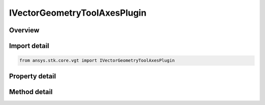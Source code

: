 IVectorGeometryToolAxesPlugin
=============================

.. py:class:: ansys.stk.core.vgt.IVectorGeometryToolAxesPlugin

   object
   
   A VGT axes plugin.

.. py:currentmodule:: IVectorGeometryToolAxesPlugin

Overview
--------

.. tab-set::

    .. tab-item:: Methods
        
        .. list-table::
            :header-rows: 0
            :widths: auto

            * - :py:attr:`~ansys.stk.core.vgt.IVectorGeometryToolAxesPlugin.reset`
              - Reset the plugin.
            * - :py:attr:`~ansys.stk.core.vgt.IVectorGeometryToolAxesPlugin.set_property`
              - Set the plugin properties. This method throws an exception if the specified property does not exist, invalid value was specified or the specified property is read-only.
            * - :py:attr:`~ansys.stk.core.vgt.IVectorGeometryToolAxesPlugin.get_property`
              - Read a value of the specified plugin property. This method throws an exception if the property does not exist.

    .. tab-item:: Properties
        
        .. list-table::
            :header-rows: 0
            :widths: auto

            * - :py:attr:`~ansys.stk.core.vgt.IVectorGeometryToolAxesPlugin.prog_id`
              - A programmatic ID associated with the component.
            * - :py:attr:`~ansys.stk.core.vgt.IVectorGeometryToolAxesPlugin.display_name`
              - Plugin's Display Name associated with the COM plugin.
            * - :py:attr:`~ansys.stk.core.vgt.IVectorGeometryToolAxesPlugin.available_properties`
              - An array of names of the properties that can be used to configure the plugin.


Import detail
-------------

.. code-block:: python

    from ansys.stk.core.vgt import IVectorGeometryToolAxesPlugin


Property detail
---------------

.. py:property:: prog_id
    :canonical: ansys.stk.core.vgt.IVectorGeometryToolAxesPlugin.prog_id
    :type: str

    A programmatic ID associated with the component.

.. py:property:: display_name
    :canonical: ansys.stk.core.vgt.IVectorGeometryToolAxesPlugin.display_name
    :type: str

    Plugin's Display Name associated with the COM plugin.

.. py:property:: available_properties
    :canonical: ansys.stk.core.vgt.IVectorGeometryToolAxesPlugin.available_properties
    :type: list

    An array of names of the properties that can be used to configure the plugin.


Method detail
-------------




.. py:method:: reset(self) -> None
    :canonical: ansys.stk.core.vgt.IVectorGeometryToolAxesPlugin.reset

    Reset the plugin.

    :Returns:

        :obj:`~None`

.. py:method:: set_property(self, name: str, value: str) -> None
    :canonical: ansys.stk.core.vgt.IVectorGeometryToolAxesPlugin.set_property

    Set the plugin properties. This method throws an exception if the specified property does not exist, invalid value was specified or the specified property is read-only.

    :Parameters:

    **name** : :obj:`~str`
    **value** : :obj:`~str`

    :Returns:

        :obj:`~None`

.. py:method:: get_property(self, name: str) -> str
    :canonical: ansys.stk.core.vgt.IVectorGeometryToolAxesPlugin.get_property

    Read a value of the specified plugin property. This method throws an exception if the property does not exist.

    :Parameters:

    **name** : :obj:`~str`

    :Returns:

        :obj:`~str`

